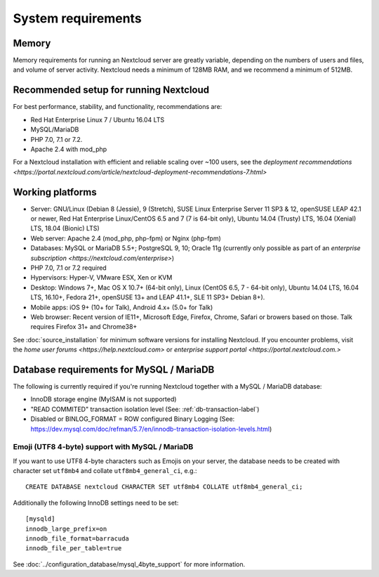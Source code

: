 ===================
System requirements
===================

Memory
------

Memory requirements for running an Nextcloud server are greatly variable, 
depending on the numbers of users and files, and volume of server activity. 
Nextcloud needs a minimum of 128MB RAM, and we recommend a minimum of 512MB.

Recommended setup for running Nextcloud
---------------------------------------

For best performance, stability, and functionality, recommendations are:

* Red Hat Enterprise Linux 7 / Ubuntu 16.04 LTS
* MySQL/MariaDB
* PHP 7.0, 7.1 or 7.2.
* Apache 2.4 with mod_php

For a Nextcloud installation with efficient and reliable scaling over ~100 users, see the `deployment recommendations <https://portal.nextcloud.com/article/nextcloud-deployment-recommendations-7.html>`

Working platforms
-----------------

* Server: GNU/Linux (Debian 8 (Jessie), 9 (Stretch), SUSE Linux Enterprise Server 11 SP3 & 12, openSUSE LEAP 42.1 or newer,  Red Hat Enterprise Linux/CentOS 6.5 and 7 (7 is 64-bit only), Ubuntu 14.04 (Trusty) LTS, 16.04 (Xenial) LTS, 18.04 (Bionic) LTS)
* Web server: Apache 2.4 (mod_php, php-fpm) or Nginx (php-fpm) 
* Databases: MySQL or MariaDB 5.5+; PostgreSQL 9, 10; Oracle 11g (currently only possible 
  as part of an `enterprise subscription <https://nextcloud.com/enterprise>`) 
* PHP 7.0, 7.1 or 7.2 required
* Hypervisors: Hyper-V, VMware ESX, Xen or KVM
* Desktop: Windows 7+, Mac OS X 10.7+ (64-bit only), Linux (CentOS 6.5, 7 - 64-bit only),
  Ubuntu 14.04 LTS, 16.04 LTS, 16.10+, Fedora 21+, openSUSE 13+ and LEAP 41.1+, SLE 11 SP3+ Debian 8+).
* Mobile apps: iOS 9+ (10+ for Talk), Android 4.x+ (5.0+ for Talk)
* Web browser: Recent version of IE11+, Microsoft Edge, Firefox, Chrome, Safari or browers based on those. Talk requires Firefox 31+ and Chrome38+


See :doc:`source_installation` for minimum software versions for installing 
Nextcloud. If you encounter problems, visit the `home user forums <https://help.nextcloud.com>`
or `enterprise support portal <https://portal.nextcloud.com.>`

Database requirements for MySQL / MariaDB
-----------------------------------------

The following is currently required if you're running Nextcloud together with a MySQL / MariaDB database:

* InnoDB storage engine (MyISAM is not supported)
* "READ COMMITED" transaction isolation level (See: :ref:`db-transaction-label`)
* Disabled or BINLOG_FORMAT = ROW configured Binary Logging (See: https://dev.mysql.com/doc/refman/5.7/en/innodb-transaction-isolation-levels.html)

Emoji (UTF8 4-byte) support with MySQL / MariaDB
^^^^^^^^^^^^^^^^^^^^^^^^^^^^^^^^^^^^^^^^^^^^^^^^

If you want to use UTF8 4-byte characters such as Emojis on your server, the database needs to be created with character set ``utf8mb4`` and collate ``utf8mb4_general_ci``, e.g.::

  CREATE DATABASE nextcloud CHARACTER SET utf8mb4 COLLATE utf8mb4_general_ci;

Additionally the following InnoDB settings need to be set::

  [mysqld]
  innodb_large_prefix=on
  innodb_file_format=barracuda
  innodb_file_per_table=true

See :doc:`../configuration_database/mysql_4byte_support` for more information.
